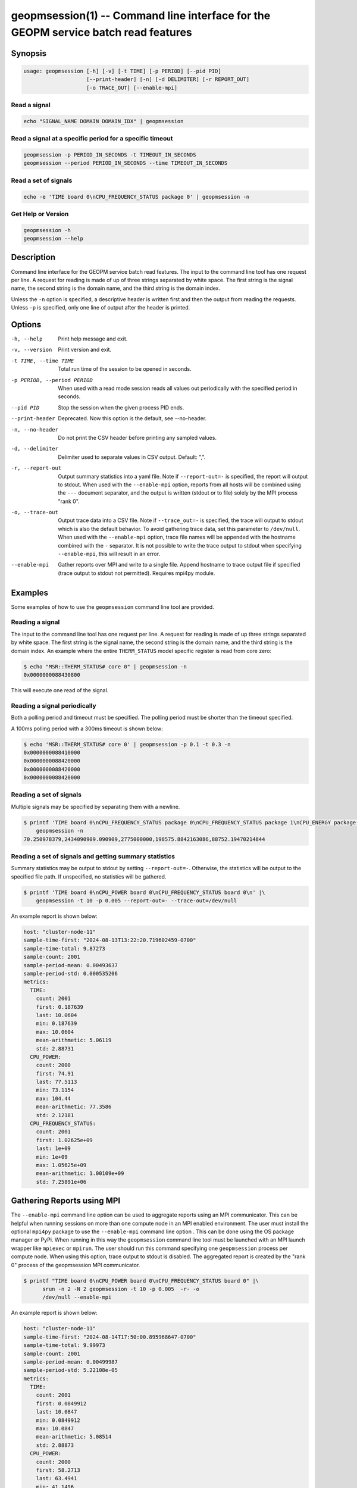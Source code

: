 
geopmsession(1) -- Command line interface for the GEOPM service batch read features
===================================================================================

Synopsis
--------

.. code-block:: bash

   usage: geopmsession [-h] [-v] [-t TIME] [-p PERIOD] [--pid PID]
                       [--print-header] [-n] [-d DELIMITER] [-r REPORT_OUT]
                       [-o TRACE_OUT] [--enable-mpi]

Read a signal
~~~~~~~~~~~~~

.. code-block:: bash

    echo "SIGNAL_NAME DOMAIN DOMAIN_IDX" | geopmsession

Read a signal at a specific period for a specific timeout
~~~~~~~~~~~~~~~~~~~~~~~~~~~~~~~~~~~~~~~~~~~~~~~~~~~~~~~~~

.. code-block:: bash

    geopmsession -p PERIOD_IN_SECONDS -t TIMEOUT_IN_SECONDS
    geopmsession --period PERIOD_IN_SECONDS --time TIMEOUT_IN_SECONDS

Read a set of signals
~~~~~~~~~~~~~~~~~~~~~

.. code-block:: bash

    echo -e 'TIME board 0\nCPU_FREQUENCY_STATUS package 0' | geopmsession -n

Get Help or Version
~~~~~~~~~~~~~~~~~~~

.. code-block:: bash

    geopmsession -h
    geopmsession --help


Description
-----------

Command line interface for the GEOPM service batch read features. The input to
the command line tool has one request per line. A request for reading is made
of up of three strings separated by white space. The first string is the signal
name, the second string is the domain name, and the third string is the domain
index.

Unless the ``-n`` option is specified, a descriptive header is written
first and then the output from reading the requests.  Unless ``-p`` is
specified, only one line of output after the header is printed.

Options
-------

-h, --help  .. _help option:

    Print help message and exit.

-v, --version  .. _version option:

    Print version and exit.

-t TIME, --time TIME  .. _time option:

    Total run time of the session to be opened in seconds.

-p PERIOD, --period PERIOD  .. _period option:

    When used with a read mode session reads all values out periodically with
    the specified period in seconds.

--pid PID  .. _pid option:

    Stop the session when the given process PID ends.

--print-header  .. _printheader option:

    Deprecated. Now this option is the default, see --no-header.

-n, --no-header  .. _header option:

    Do not print the CSV header before printing any sampled values.

-d, --delimiter  .. _delimiter DELIMITER .. option:

    Delimiter used to separate values in CSV output. Default: ",".

-r, --report-out  .. _reportout REPORT_OUT option:

    Output summary statistics into a yaml file. Note if ``--report-out=-`` is
    specified, the report will output to stdout. When used with the
    ``--enable-mpi`` option, reports from all hosts will be combined using the
    ``---`` document separator, and the output is written (stdout or to file) solely
    by the MPI process "rank 0".

-o, --trace-out  .. _traceout TRACE_OUT option:

    Output trace data into a CSV file. Note if ``--trace_out=-`` is specified,
    the trace will output to stdout which is also the default behavior. To avoid
    gathering trace data, set this parameter to ``/dev/null``.  When used with
    the ``--enable-mpi`` option, trace file names will be appended with the
    hostname combined with the ``-`` separator.  It is not possible to write the
    trace output to stdout when specifying ``--enable-mpi``, this will result in
    an error.

--enable-mpi  .. _enablempi option:

    Gather reports over MPI and write to a single file. Append hostname to trace
    output file if specified (trace output to stdout not permitted). Requires
    mpi4py module.

Examples
--------

Some examples of how to use the ``geopmsession`` command line tool are
provided.

Reading a signal
~~~~~~~~~~~~~~~~
The input to the command line tool has one request per line.  A
request for reading is made of up three strings separated by white
space.  The first string is the signal name, the second string is the
domain name, and the third string is the domain index.  An example
where the entire ``THERM_STATUS`` model specific register is read from
core zero:

.. code-block:: shell-session

    $ echo "MSR::THERM_STATUS# core 0" | geopmsession -n
    0x0000000088430800

This will execute one read of the signal.

Reading a signal periodically
~~~~~~~~~~~~~~~~~~~~~~~~~~~~~
Both a polling period and timeout must be specified.
The polling period must be shorter than the timeout specified.

A 100ms polling period with a 300ms timeout is shown below:

.. code-block:: shell-session

    $ echo 'MSR::THERM_STATUS# core 0' | geopmsession -p 0.1 -t 0.3 -n
    0x0000000088410000
    0x0000000088420000
    0x0000000088420000
    0x0000000088420000

Reading a set of signals
~~~~~~~~~~~~~~~~~~~~~~~~
Multiple signals may be specified by separating them with a newline.

.. code-block:: shell-session

    $ printf 'TIME board 0\nCPU_FREQUENCY_STATUS package 0\nCPU_FREQUENCY_STATUS package 1\nCPU_ENERGY package 0\nCPU_ENERGY package 1' |\
        geopmsession -n
    70.250978379,2434090909.090909,2775000000,198575.8842163086,88752.19470214844

Reading a set of signals and getting summary statistics
~~~~~~~~~~~~~~~~~~~~~~~~~~~~~~~~~~~~~~~~~~~~~~~~~~~~~~~
Summary statistics may be output to stdout by setting ``--report-out=-``.
Otherwise, the statistics will be output to the specified file path. If
unspecified, no statistics will be gathered.

.. code-block:: shell-session

    $ printf 'TIME board 0\nCPU_POWER board 0\nCPU_FREQUENCY_STATUS board 0\n' |\
        geopmsession -t 10 -p 0.005 --report-out=- --trace-out=/dev/null

An example report is shown below:

.. code-block:: yaml

   host: "cluster-node-11"
   sample-time-first: "2024-08-13T13:22:20.719602459-0700"
   sample-time-total: 9.87273
   sample-count: 2001
   sample-period-mean: 0.00493637
   sample-period-std: 0.000535206
   metrics:
     TIME:
       count: 2001
       first: 0.187639
       last: 10.0604
       min: 0.187639
       max: 10.0604
       mean-arithmetic: 5.06119
       std: 2.88731
     CPU_POWER:
       count: 2000
       first: 74.91
       last: 77.5113
       min: 73.1154
       max: 104.44
       mean-arithmetic: 77.3586
       std: 2.12181
     CPU_FREQUENCY_STATUS:
       count: 2001
       first: 1.02625e+09
       last: 1e+09
       min: 1e+09
       max: 1.05625e+09
       mean-arithmetic: 1.00109e+09
       std: 7.25891e+06


Gathering Reports using MPI
---------------------------

The ``--enable-mpi`` command line option can be used to aggregate reports using
an MPI communicator.  This can be helpful when running sessions on more than one
compute node in an MPI enabled environment.  The user must install the optional
``mpi4py`` package to use the ``--enable-mpi`` command line option .  This can
be done using the OS package manager or PyPi.  When running in this way the
``geopmsession`` command line tool must be launched with an MPI launch wrapper
like ``mpiexec`` or ``mpirun``.  The user should run this command specifying one
``geopmsession`` process per compute node.  When using this option, trace output
to stdout is disabled.  The aggregated report is created by the "rank 0" process
of the geopmsession MPI communicator.


.. code-block:: shell-session

   $ printf "TIME board 0\nCPU_POWER board 0\nCPU_FREQUENCY_STATUS board 0" |\
         srun -n 2 -N 2 geopmsession -t 10 -p 0.005  -r- -o
	 /dev/null --enable-mpi

An example report is shown below:

.. code-block:: yaml

   host: "cluster-node-11"
   sample-time-first: "2024-08-14T17:50:00.895968647-0700"
   sample-time-total: 9.99973
   sample-count: 2001
   sample-period-mean: 0.00499987
   sample-period-std: 5.22108e-05
   metrics:
     TIME:
       count: 2001
       first: 0.0849912
       last: 10.0847
       min: 0.0849912
       max: 10.0847
       mean-arithmetic: 5.08514
       std: 2.88873
     CPU_POWER:
       count: 2000
       first: 58.2713
       last: 63.4941
       min: 41.1496
       max: 89.1348
       mean-arithmetic: 55.8502
       std: 6.41338
     CPU_FREQUENCY_STATUS:
       count: 2001
       first: 2.17727e+09
       last: 1.75341e+09
       min: 1e+09
       max: 2.58636e+09
       mean-arithmetic: 1.55674e+09
       std: 3.7101e+08

   ---

   host: "cluster-node-12"
   sample-time-first: "2024-08-14T17:50:01.033367154-0700"
   sample-time-total: 10.0003
   sample-count: 2001
   sample-period-mean: 0.00500015
   sample-period-std: 5.06152e-05
   metrics:
     TIME:
       count: 2001
       first: 0.0846359
       last: 10.0849
       min: 0.0846359
       max: 10.0849
       mean-arithmetic: 5.085
       std: 2.88887
     CPU_POWER:
       count: 2000
       first: 60.455
       last: 70.6912
       min: 46.394
       max: 89.6428
       mean-arithmetic: 61.7341
       std: 5.20186
     CPU_FREQUENCY_STATUS:
       count: 2001
       first: 1.70568e+09
       last: 1.69773e+09
       min: 1e+09
       max: 2.56136e+09
       mean-arithmetic: 1.54734e+09
       std: 3.63195e+08

See Also
--------

:doc:`geopm(7) <geopm.7>`,
:doc:`geopm_pio(7) <geopm_pio.7>`,
:doc:`geopmread(1) <geopmread.1>`,
:doc:`geopmwrite(1) <geopmwrite.1>`,
